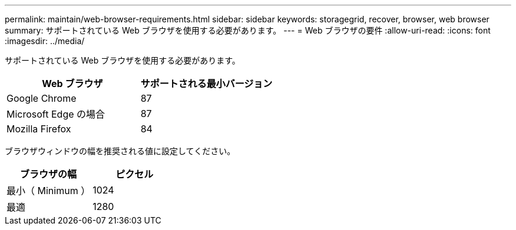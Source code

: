---
permalink: maintain/web-browser-requirements.html 
sidebar: sidebar 
keywords: storagegrid, recover, browser, web browser 
summary: サポートされている Web ブラウザを使用する必要があります。 
---
= Web ブラウザの要件
:allow-uri-read: 
:icons: font
:imagesdir: ../media/


[role="lead"]
サポートされている Web ブラウザを使用する必要があります。

|===
| Web ブラウザ | サポートされる最小バージョン 


 a| 
Google Chrome
 a| 
87



 a| 
Microsoft Edge の場合
 a| 
87



 a| 
Mozilla Firefox
 a| 
84

|===
ブラウザウィンドウの幅を推奨される値に設定してください。

|===
| ブラウザの幅 | ピクセル 


 a| 
最小（ Minimum ）
 a| 
1024



 a| 
最適
 a| 
1280

|===